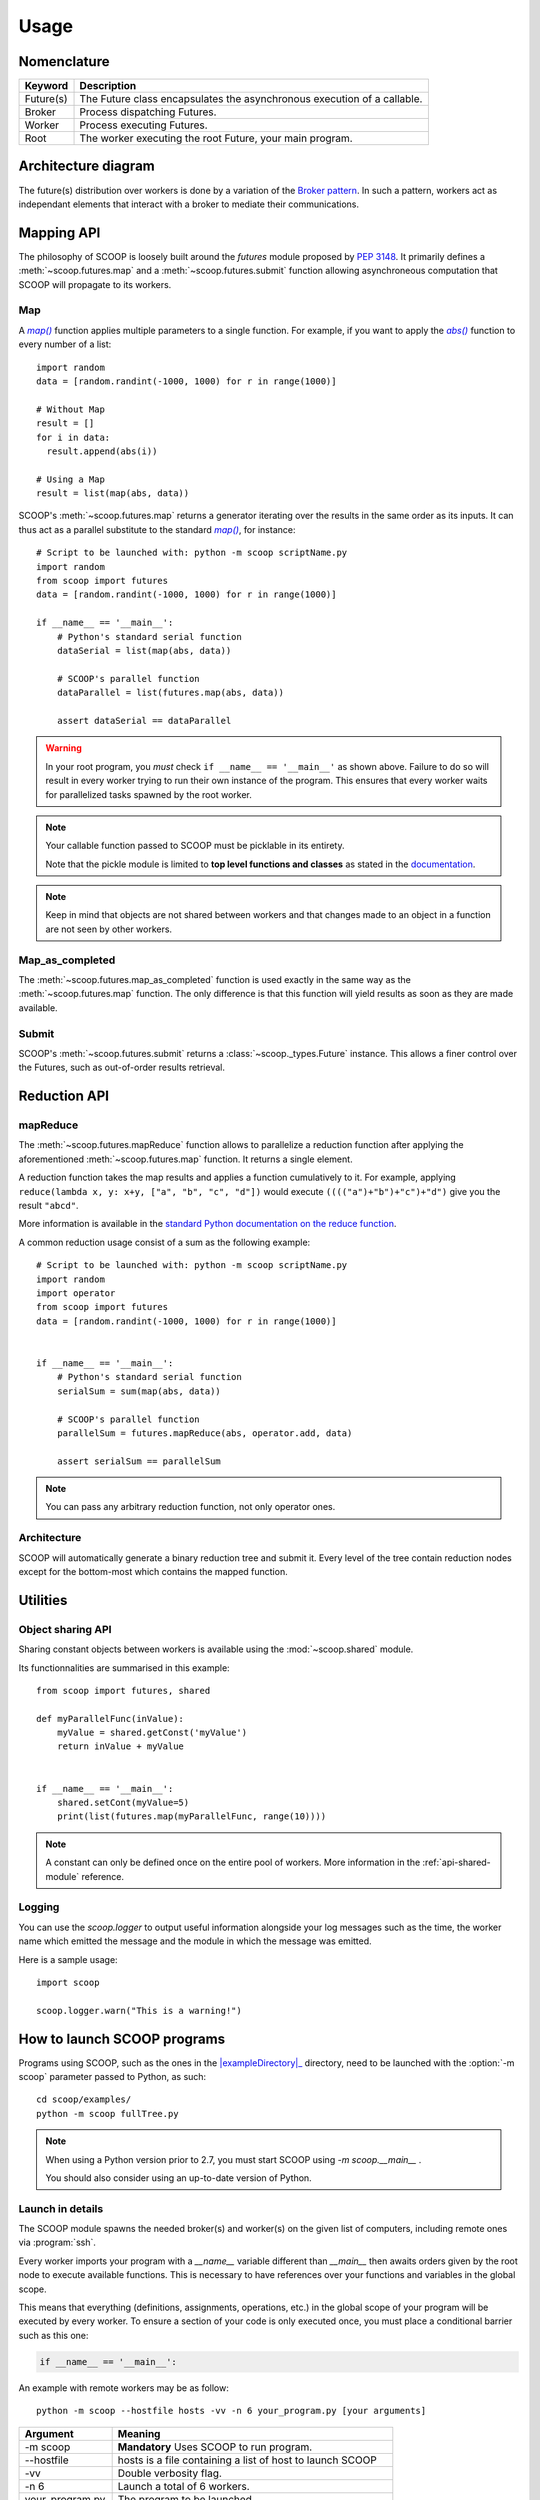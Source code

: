 Usage
=====

Nomenclature
------------

.. _Nomenclature-table:

=========== =======================================================================================================================================
  Keyword   Description
=========== =======================================================================================================================================
Future(s)   The Future class encapsulates the asynchronous execution of a callable.
Broker      Process dispatching Futures.
Worker      Process executing Futures.
Root        The worker executing the root Future, your main program.
=========== =======================================================================================================================================

Architecture diagram
--------------------

The future(s) distribution over workers is done by a variation of the 
`Broker pattern <http://zguide.zeromq.org/page:all#A-Request-Reply-Broker>`_. 
In such a pattern, workers act as independant elements that interact with a 
broker to mediate their communications.

.. image:: images/architecture.png
   :height: 250px
   :align: center

Mapping API
-----------

The philosophy of SCOOP is loosely built around the *futures* module proposed 
by :pep:`3148`. It primarily defines a :meth:`~scoop.futures.map` and a 
:meth:`~scoop.futures.submit` function allowing asynchroneous computation that 
SCOOP will propagate to its workers.

Map
~~~

A |map()|_ function applies multiple parameters to a single function. For 
example, if you want to apply the |abs()|_ function to every number of a list::

    import random
    data = [random.randint(-1000, 1000) for r in range(1000)]
    
    # Without Map
    result = []
    for i in data:
      result.append(abs(i))

    # Using a Map
    result = list(map(abs, data))

.. |abs()| replace:: *abs()*
.. _abs(): http://docs.python.org/library/functions.html#abs

SCOOP's :meth:`~scoop.futures.map` returns a generator iterating over the
results in the same order as its inputs. It can thus act as a parallel
substitute to the standard |map()|_, for instance::

    # Script to be launched with: python -m scoop scriptName.py
    import random
    from scoop import futures
    data = [random.randint(-1000, 1000) for r in range(1000)]

    if __name__ == '__main__':
        # Python's standard serial function
        dataSerial = list(map(abs, data))

        # SCOOP's parallel function
        dataParallel = list(futures.map(abs, data))

        assert dataSerial == dataParallel

.. |map()| replace:: *map()*
.. _map(): http://docs.python.org/library/functions.html#map

.. _test-for-main-mandatory:

.. warning::
    In your root program, you *must* check ``if __name__ == '__main__'`` as
    shown above.
    Failure to do so will result in every worker trying to run their own 
    instance of the program. This ensures that every worker waits for 
    parallelized tasks spawned by the root worker.

.. note::
    Your callable function passed to SCOOP must be picklable in its entirety.

    Note that the pickle module is limited to
    **top level functions and classes** as stated in the 
    `documentation <http://docs.python.org/3/library/pickle.html#what-can-be-pickled-and-unpickled>`_.

.. note::
    Keep in mind that objects are not shared between workers and that changes
    made to an object in a function are not seen by other workers.

Map_as_completed
~~~~~~~~~~~~~~~~

The :meth:`~scoop.futures.map_as_completed` function is used exactly in the 
same way as the :meth:`~scoop.futures.map` function. The only difference is 
that this function  will yield results as soon as they are made available.

Submit
~~~~~~

SCOOP's :meth:`~scoop.futures.submit` returns a :class:`~scoop._types.Future` 
instance. 
This allows a finer control over the Futures, such as out-of-order results 
retrieval.

Reduction API
-------------

mapReduce
~~~~~~~~~

The :meth:`~scoop.futures.mapReduce` function allows to parallelize a reduction 
function after applying the aforementioned :meth:`~scoop.futures.map` function.
It returns a single element.

A reduction function takes the map results and applies a function cumulatively
to it.
For example, applying ``reduce(lambda x, y: x+y, ["a", "b", "c", "d"])`` would
execute ``(((("a")+"b")+"c")+"d")`` give you the result ``"abcd"``.

More information is available in the 
`standard Python documentation on the reduce function <http://docs.python.org/3.0/library/functools.html#functools.reduce>`_.

A common reduction usage consist of a sum as the following example::

    # Script to be launched with: python -m scoop scriptName.py
    import random
    import operator
    from scoop import futures
    data = [random.randint(-1000, 1000) for r in range(1000)]
    

    if __name__ == '__main__':
        # Python's standard serial function
        serialSum = sum(map(abs, data))

        # SCOOP's parallel function
        parallelSum = futures.mapReduce(abs, operator.add, data)

        assert serialSum == parallelSum

.. note::
    You can pass any arbitrary reduction function, not only operator ones.

Architecture
~~~~~~~~~~~~

SCOOP will automatically generate a binary reduction tree and submit it.
Every level of the tree contain reduction nodes except for the bottom-most
which contains the mapped function.

.. image:: images/reduction.png
   :height: 280px
   :align: center

Utilities
---------

Object sharing API
~~~~~~~~~~~~~~~~~~

Sharing constant objects between workers is available using the
:mod:`~scoop.shared` module.

Its functionnalities are summarised in this example::

    from scoop import futures, shared

    def myParallelFunc(inValue):
        myValue = shared.getConst('myValue')
        return inValue + myValue


    if __name__ == '__main__':
        shared.setCont(myValue=5)
        print(list(futures.map(myParallelFunc, range(10))))


.. note::
    A constant can only be defined once on the entire pool of workers. More
    information in the :ref:`api-shared-module` reference.

Logging
~~~~~~~

You can use the `scoop.logger` to output useful information alongside your log
messages such as the time, the worker name which emitted the message and the
module in which the message was emitted.

Here is a sample usage::

    import scoop

    scoop.logger.warn("This is a warning!")


How to launch SCOOP programs
----------------------------

Programs using SCOOP, such as the ones in the |exampleDirectory|_ directory,
need to be launched with the :option:`-m scoop` parameter passed to Python, as
such::

    cd scoop/examples/
    python -m scoop fullTree.py

.. |exampleDirectory| replace:: :file:`examples/`
.. _exampleDirectory: https://github.com/soravux/scoop/tree/master/examples/

.. note::
  When using a Python version prior to 2.7, you must start SCOOP using 
  `-m scoop.__main__` .

  You should also consider using an up-to-date version of Python.


Launch in details
~~~~~~~~~~~~~~~~~

The SCOOP module spawns the needed broker(s) and worker(s) on the given list
of computers, including remote ones via :program:`ssh`.

Every worker imports your program with a `__name__` variable different than
`__main__` then awaits orders given by the root node to execute available
functions. This is necessary to have references over your functions and
variables in the global scope.

This means that everything (definitions, assignments, operations, etc.) in the
global scope of your program will be executed by every worker. To ensure a
section of your code is only executed once, you must place a conditional
barrier such as this one:

.. code-block:: python

    if __name__ == '__main__':


An example with remote workers may be as follow::

    python -m scoop --hostfile hosts -vv -n 6 your_program.py [your arguments]

================    =================================
Argument            Meaning
================    =================================
-m scoop            **Mandatory** Uses SCOOP to run program.
--hostfile          hosts is a file containing a list of host to launch SCOOP
-vv                 Double verbosity flag.
-n 6                Launch a total of 6 workers.
your_program.py     The program to be launched.
[your arguments]    The arguments that needs to be passed to your program.
================    =================================

.. note::
    Your local hostname must be externally routable for remote hosts to be able to connect to it. If you don't have a DNS properly set up on your local network or a system hosts file, consider using the :option:`--broker-hostname` argument to provide your externally routable IP or DNS name to SCOOP. You may as well be interested in the :option:`-e` argument for testing purposes.

Hostfile format
~~~~~~~~~~~~~~~

You can specify the hosts with a hostfile and pass it to SCOOP using the :option:`--hostfile` argument.
The hostfile should use the following syntax::

    hostname_or_ip 4
    other_hostname
    third_hostname 2

The name being the system hostname and the number being the number of workers
to launch on this host. The number of workers to launch is optional. If
omitted, SCOOP will launch as many workers as there are cores on the machine.

Using a list of host
~~~~~~~~~~~~~~~~~~~~

You can also use a list of host with the :option:`--host [...]` flag. In this
case, you must put every host separated by a space the number of time you wish
to have a worker on each of the node. For example::

    python -m scoop --host machine_a machine_a machine_b machine_b your_program.py

This example would start two workers on :option:`machine_a` and two workers on :option:`machine_b`.

Choosing the number of workers
~~~~~~~~~~~~~~~~~~~~~~~~~~~~~~

The number of workers started should be equal to the number of cores you have 
on each machine. If you wish to start more or less workers than specified in your
hostfile or in your hostlist, you can use the :option:`-n` parameter.

Be aware that tinkering with this parameter may hinder performances.

.. note::
    The :option:`-n` parameter overrides any previously specified worker 
    amount.

    If :option:`-n` is less than the sum of workers specified in the hostfile
    or hostlist, the workers are launched in batch by host until the parameter
    is reached. This behavior may ignore latters hosts.

    If :option:`-n` is more than the sum of workers specified in the hostfile
    or hostlist, the remaining workers are distributed using a Round-Robin
    algorithm. Each host will increment its worker amount until the parameter
    is reached.


Use with a scheduler
--------------------

You must provide a startup script on systems using a scheduler such as
supercomputers or laboratory grids. Here are some example startup scripts
using different grid task managers. Some example startup scripts are available
in the |submit_files_path|_ directory.

.. |submit_files_path| replace:: :file:`examples/submit_files`
.. _submit_files_path: https://github.com/soravux/scoop/tree/master/examples/submit_files/

SCOOP natively supports Sun Grid Engine (SGE), Torque (PBS-compatible, Moab,
Maui) and SLURM. That means that a minimum launch file is needed while the
framework recognizes automatically the nodes assigned to your task.

.. note::
    **These are only examples**. Refer to the documentation of your scheduler
    for the list of arguments needed to run the task on your grid or cluster.

.. TODO Condor, Amazon EC2 using Boto & others

Use on cloud services
---------------------



Pitfalls
--------

Program scope
~~~~~~~~~~~~~

As a good Python practice (see :pep:`395#what-s-in-a-name`), you should always 
wrap the executable part of your program using:

.. code-block:: python

    if __name__ == '__main__':

This is mandatory when using parallel frameworks such as multiprocessing or
SCOOP. For an explanation why, read the `Launch in details`_ section.

If your program lacks this conditional barrier, your whole program will be
executed as many times as there are workers, meaning duplicate work is being
done.

Unpicklable Future
~~~~~~~~~~~~~~~~~~

Only functions or classes declared at the top level of your program are
picklables. This is a limitation of `Python's pickle module
<http://docs.python.org/3/library/pickle.html>`_. Here are some examples of
non-working map invocations:

.. code-block:: python

    from scoop import futures


    class myClass(object):
        @staticmethod
        def myFunction(x):
            return x
    

    if __name__ == '__main__':
        def mySecondFunction(x):
            return x
        
        # Both of these calls won't work because Python pickle won't be able to
        # pickle or unpickle the function references.
        wrongCall1 = futures.map(myClass.myFunction, [1, 2, 3, 4, 5])
        wrongCall2 = futures.map(mySecondFunction, [1, 2, 3, 4, 5])

Launching a faulty program will result in this error being displayed::

    [...] This element could not be pickled: [...]

Mutable arguments
~~~~~~~~~~~~~~~~~

In standard programs, modifying a mutable function argument also modifies it
in the caller scope because objects are passed by reference. This side-effect
is not simulated in SCOOP. Function arguments are not serialized back along
its answer.

Lazy-like evaluation
~~~~~~~~~~~~~~~~~~~~

The :meth:`~scoop.futures.map` and :meth:`~scoop.futures.submit` will
distribute their Futures both locally and remotely. Futures executed locally
will be computed upon access (iteration for the  :meth:`~scoop.futures.map`
and :meth:`~scoop._types.Future.result` for  :meth:`~scoop.futures.submit`).
Futures distributed remotely will be executed right away.

Large datasets
~~~~~~~~~~~~~~

Every parameter sent to a function by a :meth:`~scoop.futures.map` or
:meth:`~scoop.futures.submit` gets serialized and sent within the Future to
its worker. Sending large elements as parameter(s) to your function(s) results
in slow speeds and network overload.

You should consider using a global variable in your module scope for passing
large elements. It will then be loaded on launch by every worker and won't
overload your network.

Unefficient::

    from scoop import futures


    def mySum(inData):
        """The worker will receive all its data from network."""
        return sum(inData)
    
    if __name__ == '__main__':
        data = [[i for i in range(x, x + 1000)] for x in range(0, 8001, 1000)]
        results = list(futures.map(mySum, data))

Better efficiency::

    from scoop import futures

    data = [[i for i in range(x, x + 1000)] for x in range(0, 8001, 1000)]


    def mySum(inIndex):
        """The worker will only receive an index from network."""
        return sum(data[inIndex])
    
    if __name__ == '__main__':
        results = list(futures.map(mySum, range(len(data))))


SCOOP and greenlets
~~~~~~~~~~~~~~~~~~~

.. warning::
    Since SCOOP uses greenlets to schedule and run futures, programs that use
    their own greenlets won't work with SCOOP. However, you should consider
    replacing the greenlets in your code by SCOOP functions.
